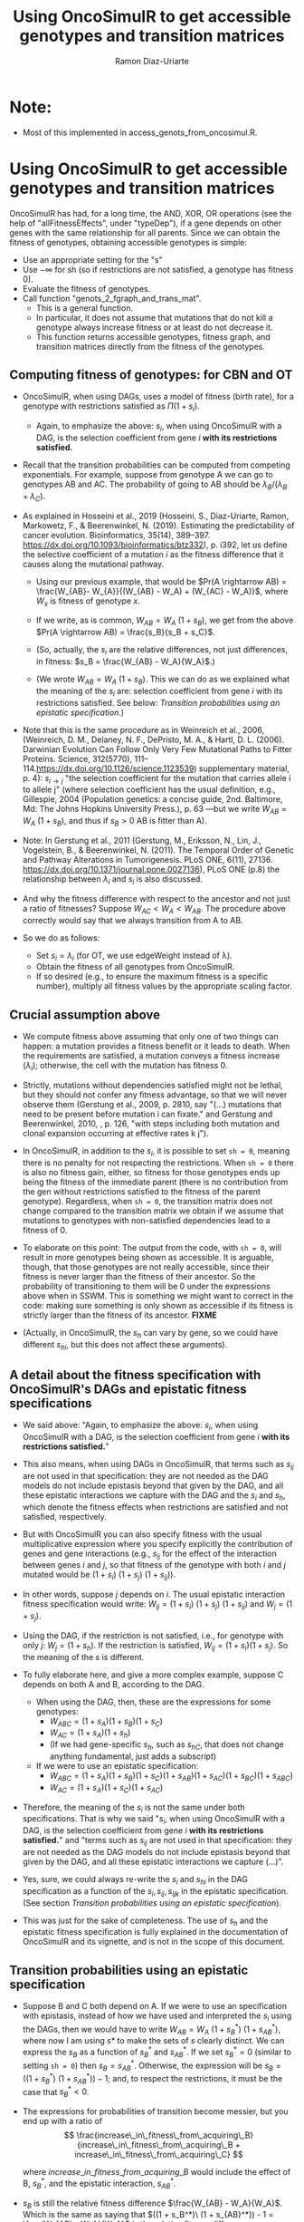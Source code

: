 #+OPTIONS: ^:nil
#+AUTHOR: Ramon Diaz-Uriarte
#+TITLE: Using OncoSimulR to get accessible genotypes and transition matrices

* Note:
  - Most of this implemented in access_genots_from_oncosimul.R. 
  
* Using OncoSimulR to get accessible genotypes and transition matrices

 OncoSimulR has had, for a long time, the AND, XOR, OR operations (see the help of "allFitnessEffects", under "typeDep"), if a gene depends on other genes with the same relationship for all parents. Since we can obtain the fitness of genotypes, obtaining accessible genotypes is simple:

 
 - Use an appropriate setting for the "s"
 - Use $-\infty$ for sh (so if restrictions are not satisfied, a genotype has
    fitness 0).
 - Evaluate the fitness of genotypes.
 - Call function "genots_2_fgraph_and_trans_mat".
   - This is a general function.
   - In particular, it does not assume that mutations that do not kill a
     genotype always increase fitness or at least do not decrease it.
   - This function returns accessible genotypes, fitness graph, and transition matrices directly from the fitness of the genotypes.
      
** Computing fitness of genotypes: for CBN and OT
- OncoSimulR, when using DAGs, uses a model of fitness (birth rate), for a  genotype with restrictions satisfied as $\Pi (1 + s_i)$. 
  - Again, to emphasize the above: $s_i$, when using OncoSimulR with a DAG, is  the selection coefficient from gene $i$ *with its restrictions satisfied.*
- Recall that the transition probabilities can be computed from competing   exponentials. For example, suppose from genotype A we can go to genotypes AB and AC. The probability of going to AB should be $\lambda_B/(\lambda_B +  \lambda_C)$.
- As explained in Hosseini et al., 2019 (Hosseini, S., Diaz-Uriarte, Ramon, Markowetz, F., & Beerenwinkel, N. (2019). Estimating the predictability of cancer evolution. Bioinformatics,   35(14), 389–397. https://dx.doi.org/10.1093/bioinformatics/btz332), p. i392, let us define the selective  coefficient of a mutation $i$ as the fitness difference that it causes along the mutational pathway.
     
  - Using our previous example, that would be $Pr(A \rightarrow AB) = \frac{W_{AB}- W_{A}}{(W_{AB} - W_A) + (W_{AC} - W_A)}$, where $W_x$ is fitness of  genotype $x$.
       
  - If we write, as is common, $W_{AB} = W_A \  (1 + s_B)$, we get from the above $Pr(A \rightarrow AB) = \frac{s_B}{s_B + s_C}$.
       
  - (So, actually, the $s_i$ are the relative differences, not just
    differences, in fitness: $s_B = \frac{W_{AB} - W_A}{W_A}$.)
       
  - (We wrote $W_{AB} = W_A \ (1 + s_B)$. This we can do as we explained what the meaning of the $s_i$ are: selection coefficient from gene $i$ with its restrictions satisfied. See below: [[*Transition probabilities using an epistatic specification][Transition probabilities using an epistatic specification]].)
   
- Note that this is the same procedure as in Weinreich et al., 2006, (Weinreich, D. M., Delaney, N. F., DePristo, M. A., & Hartl, D. L. (2006). Darwinian Evolution Can Follow Only Very Few Mutational Paths to Fitter Proteins. Science, 312(5770), 111–114.https://dx.doi.org/10.1126/science.1123539) supplementary material, p. 4): $s_{i \rightarrow j}$ "the selection coefficient for the mutation that carries allele i to allele j" (where selection coefficient has the usual definition, e.g., Gillespie, 2004 (Population genetics: a concise guide, 2nd. Baltimore, Md: The Johns Hopkins University Press.), p. 63 ---but we write $W_{AB} = W_A \ (1 + s_B)$, and thus if $s_B > 0$ AB is fitter than A).
   
- Note: In Gerstung et al., 2011 (Gerstung, M., Eriksson, N., Lin, J., Vogelstein, B., & Beerenwinkel, N. (2011). The Temporal Order of Genetic and Pathway Alterations in Tumorigenesis. PLoS ONE, 6(11), 27136. https://dx.doi.org/10.1371/journal.pone.0027136), PLoS ONE (p.8) the relationship between $\lambda_i$ and $s_i$ is also discussed.
     
- And why the fitness difference with respect to the ancestor and not just a  ratio of fitnesses? Suppose $W_{AC} < W_A < W_{AB}$. The procedure above  correctly would say that we always transition from A to AB.
            
- So we do as follows:
  - Set $s_i = \lambda_i$ (for OT, we use edgeWeight instead of \lambda).
  - Obtain the fitness of all genotypes from OncoSimulR.
  - If so desired (e.g., to ensure the maximum fitness is a specific number),  multiply all fitness values by the appropriate scaling factor.

** Crucial assumption above
- We compute fitness above assuming that only one of two things can happen: a mutation provides a fitness benefit or it leads to death. When the requirements are satisfied, a mutation conveys a fitness increase ($\lambda_i$); otherwise, the cell with the mutation has fitness 0.
         
- Strictly, mutations without dependencies satisfied might not be lethal, but they should not confer any fitness advantage, so that we will never observe them (Gerstung et al., 2009, p. 2810, say "(...) mutations that need to be present before mutation i can fixate." and Gerstung and Beerenwinkel, 2010, , p. 126, "with steps including both mutation and clonal expansion occurring at effective rates k j").
 
- In OncoSimulR, in addition to the $s_i$, it is possible to set =sh = 0=, meaning there is no penalty for not respecting the restrictions. When =sh = 0= there is also no fitness gain, either, so fitness for those genotypes ends up being the fitness of the immediate parent (there is no contribution from the gen without restrictions satisfied to the fitness of the parent genotype). Regardless, when =sh = 0=, the transition matrix does not change compared to the transition matrix we obtain if we assume that mutations to genotypes with non-satisfied dependencies lead to a fitness of 0. 

   
- To elaborate on this point: The output from the code, with =sh = 0=, will result in more genotypes being shown as accessible. It is arguable, though, that those genotypes are not really accessible, since their fitness is never larger than the fitness of their ancestor. So the probability of transitioning to them will be 0 under the expressions above when in SSWM. This is something we might want to correct in the code: making sure something is only shown as accessible if its fitness is strictly larger than the fitness of its ancestor. **FIXME** 
     
- (Actually, in OncoSimulR, the $s_h$ can vary by gene, so we could have different $s_{hi}$, but this does not affect these arguments).

   
** A detail about the fitness specification with OncoSimulR's DAGs and epistatic fitness specifications

- We said above: "Again, to emphasize the above: $s_i$, when using OncoSimulR with a DAG, is the selection coefficient from gene $i$ *with its restrictions satisfied.*"

- This also means, when using DAGs in OncoSimulR, that terms such as $s_{ij}$ are not used in that specification: they are not needed as the DAG models do not include epistasis beyond that given by the DAG, and all these epistatic interactions we capture with the DAG and the $s_i$ and $s_h$, which denote the fitness effects when restrictions are satisfied and not satisfied, respectively.
   
- But with OncoSimulR you can also specify fitness with the usual multiplicative expression where you specify explicitly the contribution of genes and gene interactions (e.g., $s_{ij}$ for the effect of the interaction between genes $i$ and $j$, so that fitness of the genotype with both $i$ and $j$ mutated would be $(1 + s_i)\ (1 + s_j)\ (1 + s_{ij})$). 
     
- In other words, suppose $j$ depends on $i$. The usual epistatic interaction fitness specification would write: $W_{ij} = (1 + s_i)\ (1 + s_j)\ (1 + s_{ij})$ and $W_j = (1 + s_j)$. 
     
- Using the DAG, if the restriction is not satisfied, i.e., for genotype with only $j$: $W_j = (1 + s_h)$. If the restriction is satisfied, $W_{ij} = (1 + s_i) (1 + s_j)$. So the meaning of the $s$ is different.
   
- To fully elaborate here, and give a more complex example, suppose C depends on both A and B, according to the DAG. 
     
  - When using the DAG, then, these are
    the expressions for some genotypes:
    - $W_{ABC} = (1 + s_A) (1 + s_B) (1 + s_C)$
    - $W_{AC}  = (1 + s_A) (1 + s_h)$
    - (If we had gene-specific $s_h$, such as $s_{hC}$, that does not
      change anything fundamental, just adds a subscript)
  - If we were to use an epistatic specification:
    - $W_{ABC} = (1 + s_A) (1 + s_B) (1 + s_C) (1 + s_{AB}) (1 + s_{AC}) (1 + s_{BC}) (1 + s_{ABC})$
    - $W_{AC}  = (1 + s_A) (1 + s_C) (1 + s_{AC})$

- Therefore, the meaning of the $s_i$ is not the same under both specifications. That is why we said "$s_i$, when using OncoSimulR with a DAG, is the selection coefficient from gene $i$ *with its restrictions satisfied.*" and "terms such as $s_{ij}$ are not used in that specification: they are not needed as the DAG models do not include epistasis beyond that given by the DAG, and all these epistatic interactions we capture (...)". 
 
- Yes, sure, we could always re-write the $s_{i}$ and $s_{hi}$ in the DAG specification as a function of the $s_i, s_{ij}, s_{ijk}$ in the epistatic specification. (See section [[*Transition probabilities using an epistatic specification][Transition probabilities using an epistatic specification]]).

- This was just for the sake of completeness. The use of $s_h$ and the epistatic fitness specification is fully explained in the documentation of OncoSimulR and its vignette, and is not in the scope of this document.      

   
** Transition probabilities using an epistatic specification
- Suppose B and C both depend on A. If we were to use an specification with epistasis, instead of how we have used and interpreted the $s_i$ using the DAGs, then we would have to write $W_{AB} = W_A \ (1 + s_B^*) \ (1 + s_{AB}^*)$, where now I am using $s*$ to make the sets of $s$ clearly distinct. We can express the $s_B$ as a function of $s_B^*$ and $s_{AB}^*$. If we set $s_B^* = 0$ (similar to setting =sh = 0=) then $s_B = s_{AB}^*$. Otherwise, the expression will be $s_B = ((1 + s_B^*)\ (1 + s_{AB}^*)) - 1$; and, to respect the restrictions, it must be the case that $s_B^* < 0$. 

- The expressions for probabilities of transition become messier, but you end up with a ratio of \\
   \[ \frac{increase\_in\_fitness\_from\_acquiring\_B}{increase\_in\_fitness\_from\_acquiring\_B + increase\_in\_fitness\_from\_acquiring\_C} \]

    where $increase\_in\_fitness\_from\_acquiring\_B$ would include the effect of B, $s_B^*$, and the epistatic interaction, $s_{AB}^*$. 

- $s_B$ is still the relative fitness difference $\frac{W_{AB} - W_A}{W_A}$. Which is the same as saying that $((1 + s_B^*)\ (1 + s_{AB}^*)) - 1 = \frac{W_{AB} - W_A}{W_A}$ is the relative fitness difference. 

- This shows we can directly use the DAG fitness specification where we take the $s_i$ as the selection coefficient from gene $i$ with its restrictions satisfied. 

- And why do we do what we do with CBN? Because it simplifies everything and fitness can be written as $\prod (1 + s_i)$ for any genotype with its restrictions satisfied. 
     
     If neither A nor B depend on anything, then the expression for fitness is $(1 + s_A)\ (1 + s_B)$ because, under CBN, there is no epistasis here so $s_{AB} = 0$ (look, for example, at the transition rate matrix in Montazeri et al., 2016, Figure 1, for the transition from genotype 1 to genotype 1,2 or from genotype 2 to genotype 1,2). 
     
     If B depends on A, when we consider the transition from A to B, we can use a single term, $(1 + s_X)$ to multiply $(1 + s_A)$, and that $s_X = \lambda_B$. That $\lambda_B$ is the (relative) increase in fitness due to B, when B's restrictions are satisfied (for example, in Example 1 in Montazeri et al., 2016 (Large-scale inference of conjunctive Bayesian networks. Bioinformatics, 32(17), 727–735. https://dx.doi.org/10.1093/bioinformatics/btw459), see the transition rate matrix from genotype 2 to genotype 2,4 ---notice that Figure 1 is correct, but the matrix in Example 1 has a typo, and is missing the entry for $\lambda_4$; or look at the transition from 1,2 to 1,2,3 and 1,2,4). You can think of this $s_X$ as the joint combination of the effect of B on its own and the epistasis of A and B; but thinking of B on its own is a moot point, since B on its own (i.e., without A, without its restrictions satisfied) is not a genotype that can be observed. 
     
    Thus, for any genotype, do $\prod (1 + s_i)$, where $s_i = \lambda_i$ when the restrictions are satisfied. 
     
** Even more details about CBN, $s$, $\lambda$
- Remember that having $\lambda_i < 0$ makes no sense.
     
- Suppose a model where A and B depend on no one, D depends on A and C depends on both A and B. 
     
  - Simple case:
    - $W_{AD} = (1 + \lambda_A) (1 + s_D) (1 + s_{AD})$
    - $W_{AD} = (1 + \lambda_A) (1 + \lambda_D)$
    - So: $1 + s_{AD} = \frac{1 + \lambda_D}{1 + s_D}$
    - If $s_D = 0$ we get the $s_{AD} = \lambda_D$ or "the epistatic term is     equal to the lambda".
    - If $s_D < 0$ then the epistatic term, $s_{AD} > \lambda_D$: it has to be large enough to compensate for the decrease in fitness from the single $D$.
    - This can matter if we try to generate $s_{xy\ldots}$ from some
      distribution and match them to the $\lambda$. 

- Beware, though, of a simple interpretation of the $s_D$ as $s_h$,
     specially when there are more genes. An example:
     
  - $W_{ADC} = (1 + \lambda_A) (1 + s_D) (1 + s_{AD}) (1 +
    s_C) (1 + s_{DC}) (1 + s_{AC}) (1 + s_{ACD})$
  - But we can replace the second and third terms:
    - $W_{ADC} = (1 + \lambda_A) (1 + \lambda_D) (1 + s_C) (1 + s_{DC}) (1 + s_{AC}) (1 + s_{ACD})$
  - OncoSimulR is NOT replacing all the extra terms by $s_h$.
    - If it did you would get:
      - $W_{ADC} = (1 + \lambda_A) (1 + \lambda_D) (1 + s_h)^4$
    - But what OncoSimul actually gives you is:
      - $W_{ADC} = (1 + \lambda_A) (1 + \lambda_D) (1 + s_h)$
    - Why? Because only one gene, C, has not got its restrictions satisfied.
    - In other words, the number of $(1 + s_h)$ is equal to the number of genes (not genes and gene combinations) with their restrictions not satisfied. 
           
  - In particular, note that this is not correct:
    - $W_{ADC} = (1 + \lambda_A) (1 + s_h) (1 + s_{AD}) (1 + s_h) (1 + s_h) (1 + s_h) (1 + s_h)$
    - Where the first $s_h$ would correspond to $s_D$ and the rest to C,  AC, DC, ACD.
    - And thus, it is not correct to write:  $1 + s_{AD} = \frac{1 + \lambda_D}{1 + s_h}$
          
  - Of course, if $s_h < 0$ then $W_{ADC} < W_{AD}$.
       
- And with this same DAG, we can write either:
  - $W_{ABC} = (1 + \lambda_A) (1 + \lambda_B) (1 + \lambda_C)$
  - $W_{ABC} = (1 + \lambda_A) (1 + \lambda_B) (1 + s_C) (1 + s_{AC}) (1 + s_{BC}) (1 + s_{ABC})$
  - As before we could do: $(1 + s_{ABC}) = \frac{1 + \lambda_C}{(1 + s_C) (1 + s_{AC}) (1 +  s_{BC})}$
       
  - And this shows again that the epistatic term for ABC (i.e., when restrictions are satisfied) might have to be very large to compensate for large negative fitness effects of mutations without restrictions satisfied (e.g., $s_C$).        


   


* What about PMCE?

   Whether or not what we do makes sense depends on what PMCE really does. 

[[./PMCE_1.png]]

Suppose the above DAG. The left is the simplest representation, but if we look at the plots from PMCE the right one is much more similar to the one in their paper: there is a node that is not really any of the genes, and from there you get the dependent gene. 

 

[[./PMCE_2.png]]

With the above DAG, the set of accessible genotypes and the fitness graph is the one given above. 

** Fitness relationships between genotypes
   I think this is a set of fitness relationships between genotypes that must  hold, regardless of the interpretation of some specific terms:
   - $W_{WT} < W_A < W_{AC}$
   - $W_{WT} < W_B < W_{BC}$
   - $W_{WT} < W_{AB} < W_{ABC}$
   - $W_C = 0$ (relationship not satisfied).


   Here, we are avoiding interpreting the OR. We are simply reasoning under a
   model of accumulating independent mutations with their restrictions
   satisfied. Now the tricky parts.
     

   

** Is $W_{AC} = W_{BC}$?
   Right now, it is not. We compute each fitness as the product of the respective
   terms: $(1 + \lambda_A) \ (1 + \lambda_C)$ and $(1 + \lambda_B) \ (1 +
   \lambda_C)$. They would be the same only iff $\lambda_A = \lambda_B$.

   But the author's intention might be to actually assume the two are identical
   if "A and B are *fitness equivalent*". (This idea is much more prevalent in
   previous papers of this authors, and in the preprint ---not the final--
   version of the paper Ramazzotti, D. et al., 2018, "Modeling Cumulative
   Biological Phenomena with Suppes-Bayes Causal Networks" which is cited as an
   apparently key reference for this one).

*** Modules for fitness equivalence
   If fitness equivalent is required, in OncoSimulR genes A and B should be
   modeled as two genes of the same module (see section 3.5 of the vignette).

   There are two problems, though, with using modules: first, this forces the
   fitness effects of all genes to be the same. Second, modules cannot share
   genes. 

   When thinking about $\lambda$ I do not know what to make of this. It is
   possible in OncoSimulR, however, to be fitness equivalent but to have
   different mutation rates. (This is a flexibility that OncoSimulR provides
   because it uses and explicit evolutionary model, and not the confusing
   generative model of PMCE). But the no-sharing of genes between modules
   precludes modeling many examples from PMCE.

*** Epistasis for specifying fitness equivalence
   A convoluted alternative when using OncoSimulR is to force those relationships
   to the desired values using epistatic terms. This is of course completely
   flexible. It has advantages and disadvantages:
   - It shows explicitly what (mess of a) model PMCE implies.
   - It is almost the same as specifying fitness of each genotype passing the
     matrix of genotypes and fitness.

** Is $W_{AB} = W_A = W_B$?

   If A and B are fitness equivalent, I think $\lambda_A = \lambda_B$, and having
   both mutations together should confer no fitness advantage. That is NOT what
   is being done now. I think that only makes sense if we specify identical
   lambdas for both.

   Again, if $W_A \ne W_B$ we can still try to model some kind of fitness
   equivalence using epistatic terms. But then, which of these is the right
   option (assume $W_A > W_B$, or $\lambda_A > \lambda_B$):

   - $W_{AB} = min(W_A, W_B)$
   - $W_{AB} = max(W_A, W_B)$
   - $W_{AB} = mean(W_A, W_B)$
   - Something else :-)

** Is $W_{ABC} = W_{AC}$ or $W_{ABC} = W_{BC}$ or both?
   Again, that depends on what is the fitness contribution of the not needed
   mutation in the OR.

   Thinking in terms of their Suppes' causation, it would seem $W_{ABC} = W_{AC}
   = W_{BC}$.

** What if we tried to remain agnostic about fitness, and only thought about transitions?
   One problem is, then, that this model is not identified in an evolutionary
   sense. It would be impossible to simulate data under evolutionary scenarios
   and say which ones fit or do not fit the model.

   But even if we tried that, the following questions are not clear:

   - What is $Pr(A \rightarrow AB)$? Is it 0 or something else? What else?

* And DBN (Nicol et al. "Oncogenetic Network Estimation with Disjunctive Bayesian Networks")?
  Many questions will be similar. I haven't looked at it in any detail but we
  should make sure that we know how to set fitness to all of the relationships
  given above (i.e., we have definite answers about them). If not, we should ask
  the authors.

  In other words, there is nothing specific about OncoSimulR here: it is a matter
  of how the OR relationships, the disjunctive relationships, in their paper are
  interpreted.

* HyperTraPS?

  I think that none of this applies to HyperTraPS: their paper, as far as I can
  tell, says nothing about possible evolutionary interpretations in terms of
  selection, etc. This is purely a phenomenological model.

  Thus, I do not see how we would try to map their model to explicit evolutionary
  models. (This does not mean their model cannot be assessed using evolutionary
  simulations, though).

  We need to think this, in case I am missing something. We also need to see if
  some interpretations are available in some of the other HyperTraPS-related
  papers:


  - Johnston, I. G., & R\oyrvik, Ellen C. (2020). Data-Driven Inference Reveals
  Distinct and Conserved Dynamic Pathways of Tool Use Emergence across Animal
  Taxa. iScience, 23(6), 101245. http://dx.doi.org/10.1016/j.isci.2020.101245

  
  
   
* Advantages of doing this with OncoSimulR
  - We make the fitness model explicit
  - We can double check the code for getting fitness graphs and transition
    probabilities as some critical computations are being done with very
    different code.
